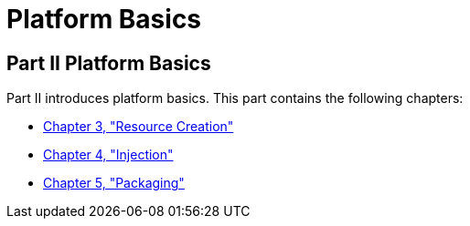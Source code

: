 Platform Basics
===============

[[GFIRP2]][[JEETT1358]]

[[part-ii-platform-basics]]
Part II Platform Basics
-----------------------

Part II introduces platform basics. This part contains the following
chapters:

* link:resource-creation/resource-creation.html#GKJIQ2[Chapter 3, "Resource Creation"]
* link:injection/injection.html#GKJIQ3[Chapter 4, "Injection"]
* link:packaging/packaging.html#GKJIQ4[Chapter 5, "Packaging"]



